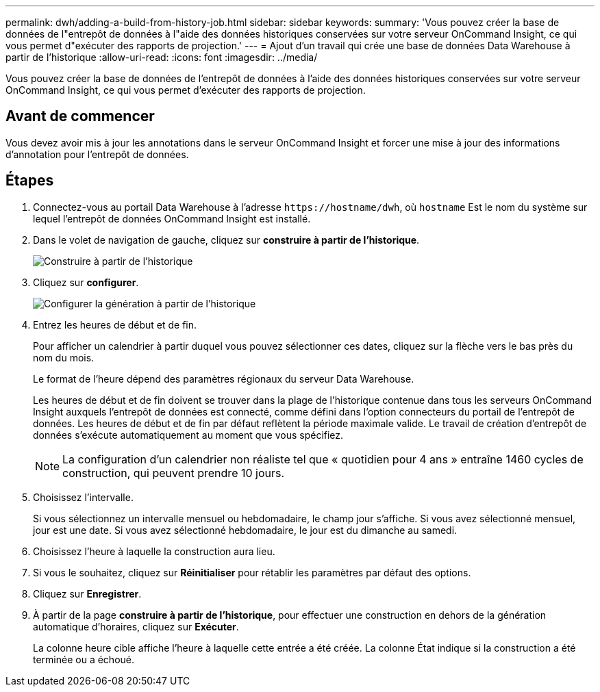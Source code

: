 ---
permalink: dwh/adding-a-build-from-history-job.html 
sidebar: sidebar 
keywords:  
summary: 'Vous pouvez créer la base de données de l"entrepôt de données à l"aide des données historiques conservées sur votre serveur OnCommand Insight, ce qui vous permet d"exécuter des rapports de projection.' 
---
= Ajout d'un travail qui crée une base de données Data Warehouse à partir de l'historique
:allow-uri-read: 
:icons: font
:imagesdir: ../media/


[role="lead"]
Vous pouvez créer la base de données de l'entrepôt de données à l'aide des données historiques conservées sur votre serveur OnCommand Insight, ce qui vous permet d'exécuter des rapports de projection.



== Avant de commencer

Vous devez avoir mis à jour les annotations dans le serveur OnCommand Insight et forcer une mise à jour des informations d'annotation pour l'entrepôt de données.



== Étapes

. Connectez-vous au portail Data Warehouse à l'adresse `+https://hostname/dwh+`, où `hostname` Est le nom du système sur lequel l'entrepôt de données OnCommand Insight est installé.
. Dans le volet de navigation de gauche, cliquez sur *construire à partir de l'historique*.
+
image::../media/oci-dwh-admin-buildfromhistory-gif.gif[Construire à partir de l'historique]

. Cliquez sur *configurer*.
+
image::../media/oci-dwh-admin-buildfromhistory-configure-gif.gif[Configurer la génération à partir de l'historique]

. Entrez les heures de début et de fin.
+
Pour afficher un calendrier à partir duquel vous pouvez sélectionner ces dates, cliquez sur la flèche vers le bas près du nom du mois.

+
Le format de l'heure dépend des paramètres régionaux du serveur Data Warehouse.

+
Les heures de début et de fin doivent se trouver dans la plage de l'historique contenue dans tous les serveurs OnCommand Insight auxquels l'entrepôt de données est connecté, comme défini dans l'option connecteurs du portail de l'entrepôt de données. Les heures de début et de fin par défaut reflètent la période maximale valide. Le travail de création d'entrepôt de données s'exécute automatiquement au moment que vous spécifiez.

+
[NOTE]
====
La configuration d'un calendrier non réaliste tel que « quotidien pour 4 ans » entraîne 1460 cycles de construction, qui peuvent prendre 10 jours.

====
. Choisissez l'intervalle.
+
Si vous sélectionnez un intervalle mensuel ou hebdomadaire, le champ jour s'affiche. Si vous avez sélectionné mensuel, jour est une date. Si vous avez sélectionné hebdomadaire, le jour est du dimanche au samedi.

. Choisissez l'heure à laquelle la construction aura lieu.
. Si vous le souhaitez, cliquez sur *Réinitialiser* pour rétablir les paramètres par défaut des options.
. Cliquez sur *Enregistrer*.
. À partir de la page *construire à partir de l'historique*, pour effectuer une construction en dehors de la génération automatique d'horaires, cliquez sur *Exécuter*.
+
La colonne heure cible affiche l'heure à laquelle cette entrée a été créée. La colonne État indique si la construction a été terminée ou a échoué.


